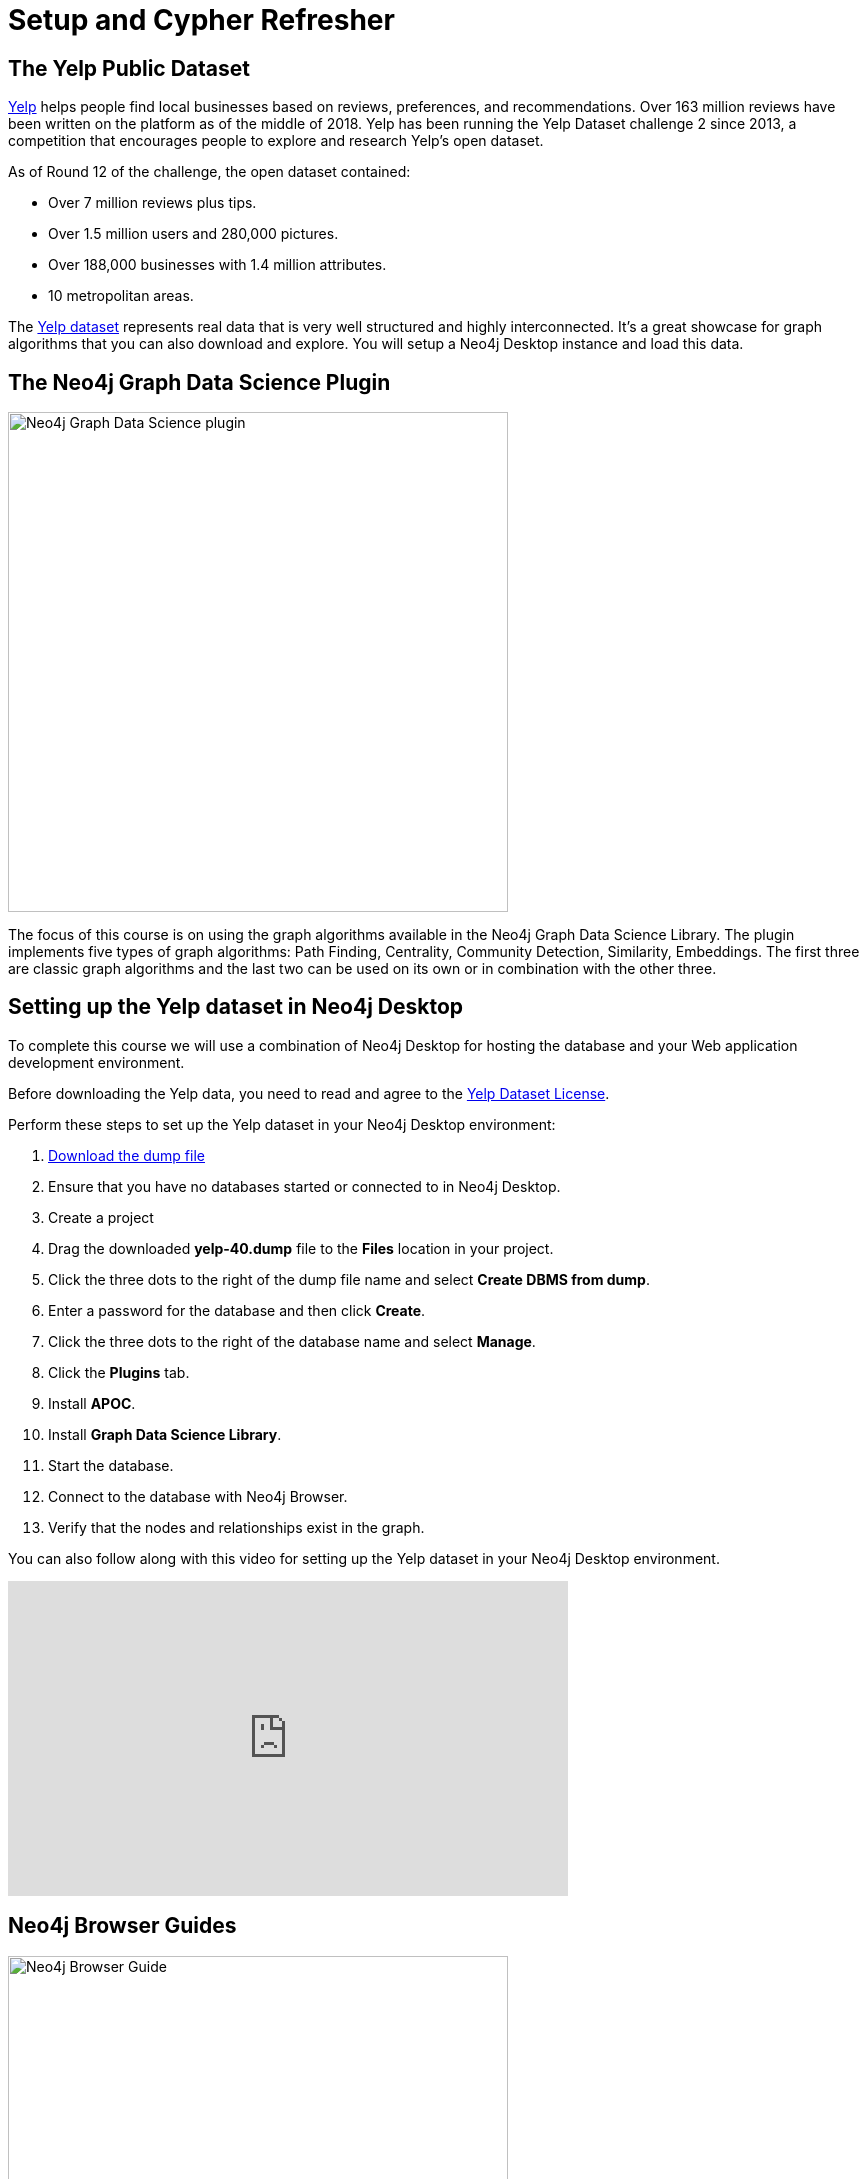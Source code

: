 = Setup and Cypher Refresher
:slug: 01-gdsaa-setup-and-cypher-refresher
:imagesdir: ../images
:module-next-title: Category Hierarchy
:page-slug: {slug}
:page-layout: training
:page-quiz:
:uri-yelp-dataset-agreement-pdf: https://s3-media3.fl.yelpcdn.com/assets/srv0/engineering_pages/bea5c1e92bf3/assets/vendor/yelp-dataset-agreement.pdf
:page-module-duration-minutes: 30


== The Yelp Public Dataset

https://www.yelp.com/[Yelp^] helps people find local businesses based on reviews, preferences, and recommendations.
Over 163 million reviews have been written on the platform as of the middle of 2018.
Yelp has been running the Yelp Dataset challenge 2 since 2013, a competition that encourages people to explore and research Yelp’s open dataset.

As of Round 12 of the challenge, the open dataset contained:

* Over 7 million reviews plus tips.
* Over 1.5 million users and 280,000 pictures.
* Over 188,000 businesses with 1.4 million attributes.
* 10 metropolitan areas.

The https://www.yelp.com/dataset[Yelp dataset^] represents real data that is very well structured and highly interconnected.
It’s a great showcase for graph algorithms that you can also download and explore. You will setup a Neo4j Desktop instance and load this data.

== The Neo4j Graph Data Science Plugin

[.is-half.left-column]
--
image::gdsplugin.png[Neo4j Graph Data Science plugin,width=500,align=center]
--

[.is-half.right-column]
--
The focus of this course is on using the graph algorithms available in the Neo4j Graph Data Science Library. The plugin implements five types of graph algorithms: Path Finding, Centrality, Community Detection, Similarity, Embeddings. The first three are classic graph algorithms and the last two can be used on its own or in combination with the other three.
--

== Setting up the Yelp dataset in Neo4j Desktop

To complete this course we will use a combination of Neo4j Desktop for hosting the database and your Web application development environment.

[#yelp-dataset-agreement]
--
Before downloading the Yelp data, you need to read and agree to the {uri-yelp-dataset-agreement-pdf}[Yelp Dataset License^].
--

Perform these steps to set up the Yelp dataset in your Neo4j Desktop environment:

. https://neo4j-sandbox-usecase-datastores.s3.amazonaws.com/dump/yelp-41.dump[Download the dump file^,id=yelp-create-sandbox-link]
. Ensure that you have no databases started or connected to in Neo4j Desktop.
. Create a project
. Drag the downloaded *yelp-40.dump* file to the *Files* location in your project.
. Click the three dots to the right of the dump file name and select *Create DBMS from dump*.
. Enter a password for the database and then click *Create*.
. Click the three dots to the right of the database name and select *Manage*.
. Click the *Plugins* tab.
. Install *APOC*.
. Install *Graph Data Science Library*.
. Start the database.
. Connect to the database with Neo4j Browser.
. Verify that the nodes and relationships exist in the graph.

You can also follow along with this video for setting up the Yelp dataset in your Neo4j Desktop environment.

video::cYaK-X8KLQI[youtube,width=560,height=315]

== Neo4j Browser Guides

[.is-half.left-column]
--
image::browserguide2.png[Neo4j Browser Guide,width=500,align=center]
--

[.is-half.right-column]
--
Neo4j Browser Guides are documents that embed text, images, and Cypher queries inside Neo4j Browser in a carousel-like series of slides. We use Neo4j Browser Guides to show how to use graph algorithms in Cypher and Neo4j. Each module will have a browser guide to help "guide" you through the content.
--

You can access the guides for this course by running this command in Neo4j Browser.

[source,Cypher]
----
:play gds-applied-algos-exercises
----

== React Web Application

Since this an applied course, we want to see how to enhance features of an actual application.
You will use an existing React application for this part of the course. 
The application is available as a https://github.com/neo4j-graph-analytics/data-science-course-react-app[GitHub repository].

Perform these five steps to set up your development environment:

. Clone the github repository by running `git clone https://github.com/neo4j-graph-analytics/data-science-course-react-app.git`.
. Run `npm install` inside the repository folder.
. Edit the *.env* file by replacing the default environment variables with the credentials for your Yelp Neo4j Desktop instance.
. Run `npm start` to start the application.

=== Building a business reviews application

You will build your own version of yelp.com using this data.
You will use graph algorithms to improve the quality of results in the application.

The rest of the course will follow this structure:

* Introduction to an algorithm.
* Learn how to execute the algorithm using Cypher in Neo4j Browser.
* Use the Cypher and updated graph to improve the React application.


== Exercise

By now, you should have all the tools up and running and talking to each other.

. In Neo4j Browser, complete the steps in the first Neo4j Browser Guide (:play gds-applied-algos-exercises), *Cypher Refresher*.
. In the React web application, confirm that you can now view data in the database by selecting a name in the drop-down (initially selected with Dolores). Data should be retrieved for each user.

The data for Dolores should look like the following:

image::reactapp1.png[,width=400,align=center]

====
.Useful Resources

* https://neo4j.com/docs/cypher-refcard/current/[Cypher Cheatsheet^]
====

[.quiz]
== Check your understanding
=== Question 1

[.statement]
Verify your React application is connected to Neo4j Desktop instance.
Which of the following users appear in the User Profile dropdown?

Select the correct answers.
[%interactive.answers]
- [ ] Bob Loblaw
- [ ] William
- [x] Dolores
- [x] PrincessCandyEmpire

=== Question 2

[.statement]
Using the Neo4j Browser for your Yelp Neo4j Desktop instance write a Cypher query to find all the businesses connected to the Category "Breweries". How many breweries are there in the dataset?

[.statement]
Select the correct answer.

[%interactive.answers]
- [ ] 10
- [x] 38
- [ ] 1142
- [ ] 27455

[.summary]
== Summary

You should now have:
[square]
* Created a Yelp Neo4j Desktop instance.
* Opened a Neo4j Browser for the Yelp database.
* Completed the Cypher Refresher section in the Neo4j Browser Guide.
* Downloaded and installed the React application.
* Connected your React application to your Neo4j Desktop instance.

